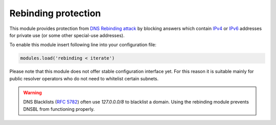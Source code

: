 .. SPDX-License-Identifier: GPL-3.0-or-later

.. _mod-rebinding:

Rebinding protection
====================

This module provides protection from `DNS Rebinding attack`_ by blocking
answers which contain IPv4_ or IPv6_ addresses for private use
(or some other special-use addresses).

To enable this module insert following line into your configuration file:

.. code-block:: lua

  modules.load('rebinding < iterate')

Please note that this module does not offer stable configuration interface
yet. For this reason it is suitable mainly for public resolver operators
who do not need to whitelist certain subnets.

.. warning:: DNS Blacklists (`RFC 5782`_) often use `127.0.0.0/8` to blacklist
   a domain. Using the rebinding module prevents DNSBL from functioning
   properly.

.. _`DNS Rebinding attack`: https://en.wikipedia.org/wiki/DNS_rebinding
.. _IPv4: https://www.iana.org/assignments/iana-ipv4-special-registry/iana-ipv4-special-registry.xhtml
.. _IPv6: https://www.iana.org/assignments/iana-ipv6-special-registry/iana-ipv6-special-registry.xhtml
.. _`RFC 5782`: https://tools.ietf.org/html/rfc5782#section-2.1
